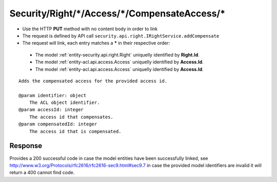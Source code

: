 .. _reuqest-LINK-Security/Right/*/Access/*/CompensateAccess/*:

**Security/Right/*/Access/*/CompensateAccess/***
==========================================================

* Use the HTTP **PUT** method with no content body in order to link
* The request is defined by API call ``security.api.right.IRightService.addCompensate``
* The request will link, each entry matches a **\*** in their respective order:

 * The model :ref:`entity-security.api.right.Right` uniquelly identified by **Right.Id**.
 * The model :ref:`entity-acl.api.access.Access` uniquelly identified by **Access.Id**.
 * The model :ref:`entity-acl.api.access.Access` uniquelly identified by **Access.Id**.


::

   Adds the compensated access for the provided access id.
   
   @param identifier: object
       The ACL object identifier.
   @param accessId: integer
       The access id that compensates.
   @param compensatedId: integer
       The access id that is compensated.


Response
-------------------------------------
Provides a 200 successful code in case the model entities have been successfully linked, see http://www.w3.org/Protocols/rfc2616/rfc2616-sec9.html#sec9.7 in case
the provided model identifiers are invalid it will return a 400 cannot find code.